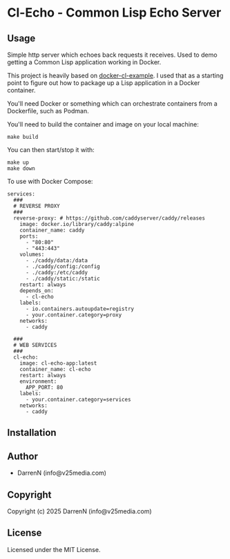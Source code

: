 * Cl-Echo  - Common Lisp Echo Server

** Usage

Simple http server which echoes back requests it receives. Used to demo getting a Common Lisp application working in Docker.

This project is heavily based on [[https://github.com/fukamachi/docker-cl-example/tree/master][docker-cl-example]]. I used that as a starting point to figure out how to package up a Lisp application in a Docker container.

You'll need Docker or something which can orchestrate containers from a Dockerfile, such as Podman.

You'll need to build the container and image on your local machine:

#+begin_src
make build
#+end_src

You can then start/stop it with:

#+begin_src
make up
make down
#+end_src

To use with Docker Compose:

#+begin_src
services:
  ###
  # REVERSE PROXY
  ###
  reverse-proxy: # https://github.com/caddyserver/caddy/releases
    image: docker.io/library/caddy:alpine
    container_name: caddy
    ports:
      - "80:80"
      - "443:443"
    volumes:
      - ./caddy/data:/data
      - ./caddy/config:/config
      - ./caddy:/etc/caddy
      - ./caddy/static:/static
    restart: always
    depends_on:
      - cl-echo
    labels:
      - io.containers.autoupdate=registry
      - your.container.category=proxy
    networks:
      - caddy

  ###
  # WEB SERVICES
  ###
  cl-echo:
    image: cl-echo-app:latest
    container_name: cl-echo
    restart: always
    environment:
      APP_PORT: 80
    labels:
      - your.container.category=services
    networks:
      - caddy
#+end_src

** Installation

** Author

+ DarrenN (info@v25media.com)

** Copyright

Copyright (c) 2025 DarrenN (info@v25media.com)

** License

Licensed under the MIT License.
